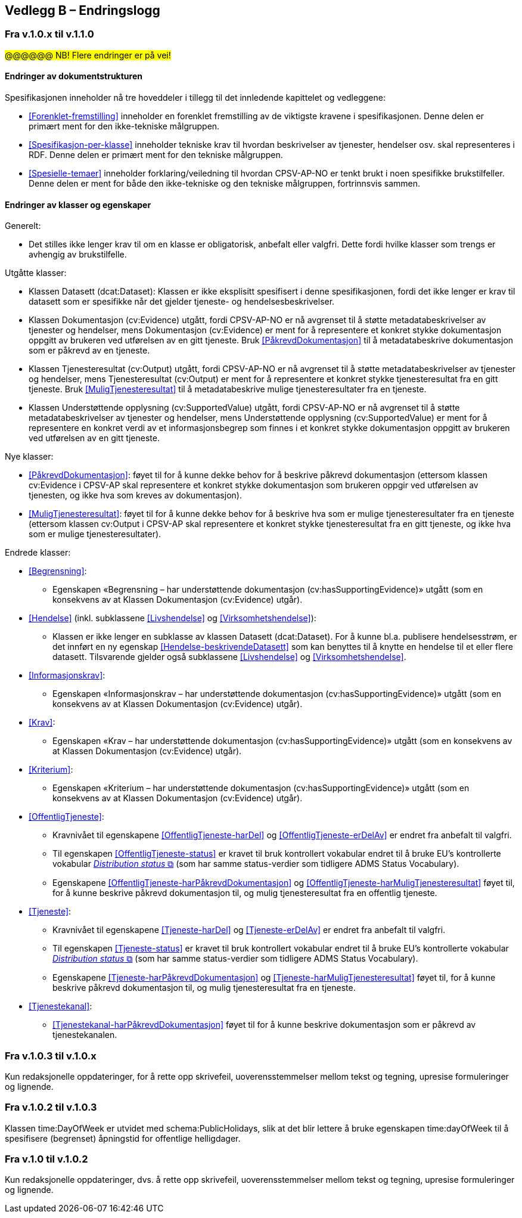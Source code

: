 == Vedlegg B – Endringslogg [[Endringslogg]]

=== Fra v.1.0.x til v.1.1.0

#@@@@@@ NB! Flere endringer er på vei!#

==== Endringer av dokumentstrukturen 

:xrefstyle: short

Spesifikasjonen inneholder nå tre hoveddeler i tillegg til det innledende kapittelet og vedleggene:

* <<Forenklet-fremstilling>>  inneholder en forenklet fremstilling av de viktigste kravene i spesifikasjonen. Denne delen er primært ment for den ikke-tekniske målgruppen. 

* <<Spesifikasjon-per-klasse>>  inneholder tekniske krav til hvordan beskrivelser av tjenester, hendelser osv. skal representeres i RDF. Denne delen er primært ment for den tekniske målgruppen.  

* <<Spesielle-temaer>> inneholder forklaring/veiledning til hvordan CPSV-AP-NO er tenkt brukt i noen spesifikke brukstilfeller. Denne delen er ment for både den ikke-tekniske og den tekniske målgruppen, fortrinnsvis sammen. 

:xrefstyle: full

==== Endringer av klasser og egenskaper 

Generelt: 

* Det stilles ikke lenger krav til om en klasse er obligatorisk, anbefalt eller valgfri. Dette fordi hvilke klasser som trengs er avhengig av brukstilfelle.   

Utgåtte klasser: 

* Klassen Datasett (dcat:Dataset): Klassen er ikke eksplisitt spesifisert i denne spesifikasjonen, fordi det ikke lenger er krav til datasett som er spesifikke når det gjelder tjeneste- og hendelsesbeskrivelser. 

* Klassen Dokumentasjon (cv:Evidence) utgått, fordi CPSV-AP-NO er nå avgrenset til å støtte metadatabeskrivelser av tjenester og hendelser, mens Dokumentasjon (cv:Evidence) er ment for å representere et konkret stykke dokumentasjon oppgitt av brukeren ved utførelsen av en gitt tjeneste. Bruk <<PåkrevdDokumentasjon>> til å metadatabeskrive dokumentasjon som er påkrevd av en tjeneste. 

* Klassen Tjenesteresultat (cv:Output) utgått, fordi CPSV-AP-NO er nå avgrenset til å støtte metadatabeskrivelser av tjenester og hendelser, mens Tjenesteresultat (cv:Output) er ment for å representere et konkret stykke tjenesteresultat fra en gitt tjeneste. Bruk <<MuligTjenesteresultat>> til å metadatabeskrive mulige tjenesteresultater fra en tjeneste. 

* Klassen Understøttende opplysning (cv:SupportedValue) utgått, fordi CPSV-AP-NO er nå avgrenset til å støtte metadatabeskrivelser av tjenester og hendelser, mens Understøttende opplysning (cv:SupportedValue) er ment for å representere en konkret verdi av et informasjonsbegrep som finnes i et konkret stykke dokumentasjon oppgitt av brukeren ved utførelsen av en gitt tjeneste. 

Nye klasser: 

* <<PåkrevdDokumentasjon>>: føyet til for å kunne dekke behov for å beskrive påkrevd dokumentasjon (ettersom klassen cv:Evidence i CPSV-AP skal representere et konkret stykke dokumentasjon som brukeren oppgir ved utførelsen av tjenesten, og ikke hva som kreves av dokumentasjon).

* <<MuligTjenesteresultat>>: føyet til for å kunne dekke behov for å beskrive hva som er mulige tjenesteresultater fra en tjeneste (ettersom klassen cv:Output i CPSV-AP skal representere et konkret stykke tjenesteresultat fra en gitt tjeneste, og ikke hva som er mulige tjenesteresultater).

Endrede klasser: 

* <<Begrensning>>: 
** Egenskapen «Begrensning – har understøttende dokumentasjon (cv:hasSupportingEvidence)» utgått (som en konsekvens av at Klassen Dokumentasjon (cv:Evidence) utgår). 

* <<Hendelse>> (inkl. subklassene <<Livshendelse>> og <<Virksomhetshendelse>>): 
** Klassen er ikke lenger en subklasse av klassen Datasett (dcat:Dataset). For å kunne bl.a. publisere hendelsesstrøm, er det innført en ny egenskap <<Hendelse-beskrivendeDatasett>> som kan benyttes til å knytte en hendelse til et eller flere datasett. Tilsvarende gjelder også subklassene <<Livshendelse>> og <<Virksomhetshendelse>>. 

* <<Informasjonskrav>>: 
** Egenskapen «Informasjonskrav – har understøttende dokumentasjon (cv:hasSupportingEvidence)» utgått (som en konsekvens av at Klassen Dokumentasjon (cv:Evidence) utgår). 

* <<Krav>>:
** Egenskapen «Krav – har understøttende dokumentasjon (cv:hasSupportingEvidence)» utgått (som en konsekvens av at Klassen Dokumentasjon (cv:Evidence) utgår).

* <<Kriterium>>:
** Egenskapen «Kriterium – har understøttende dokumentasjon (cv:hasSupportingEvidence)» utgått (som en konsekvens av at Klassen Dokumentasjon (cv:Evidence) utgår).

* <<OffentligTjeneste>>: 
** Kravnivået til egenskapene <<OffentligTjeneste-harDel>> og <<OffentligTjeneste-erDelAv>> er endret fra anbefalt til valgfri. 
** Til egenskapen <<OffentligTjeneste-status>> er kravet til bruk kontrollert vokabular endret til å bruke EU's kontrollerte vokabular https://op.europa.eu/en/web/eu-vocabularies/concept-scheme/-/resource?uri=http://publications.europa.eu/resource/authority/distribution-status[__Distribution status__ &#x29C9;, window="_blank", role="ext-link"] (som har samme status-verdier som tidligere ADMS Status Vocabulary). 
** Egenskapene <<OffentligTjeneste-harPåkrevdDokumentasjon>> og <<OffentligTjeneste-harMuligTjenesteresultat>> føyet til, for å kunne beskrive påkrevd dokumentasjon til, og mulig tjenesteresultat fra en offentlig tjeneste.

* <<Tjeneste>>: 
** Kravnivået til egenskapene <<Tjeneste-harDel>> og <<Tjeneste-erDelAv>> er endret fra anbefalt til valgfri. 
** Til egenskapen <<Tjeneste-status>> er kravet til bruk kontrollert vokabular endret til å bruke EU's kontrollerte vokabular https://op.europa.eu/en/web/eu-vocabularies/concept-scheme/-/resource?uri=http://publications.europa.eu/resource/authority/distribution-status[__Distribution status__ &#x29C9;, window="_blank", role="ext-link"] (som har samme status-verdier som tidligere ADMS Status Vocabulary). 
** Egenskapene <<Tjeneste-harPåkrevdDokumentasjon>> og <<Tjeneste-harMuligTjenesteresultat>> føyet til, for å kunne beskrive påkrevd dokumentasjon til, og mulig tjenesteresultat fra en tjeneste.

* <<Tjenestekanal>>: 
** <<Tjenestekanal-harPåkrevdDokumentasjon>> føyet til for å kunne beskrive dokumentasjon som er påkrevd av tjenestekanalen. 

=== Fra v.1.0.3 til v.1.0.x

Kun redaksjonelle oppdateringer, for å rette opp skrivefeil, uoverensstemmelser mellom tekst og tegning, upresise formuleringer og lignende. 

=== Fra v.1.0.2 til v.1.0.3

Klassen time:DayOfWeek er utvidet med schema:PublicHolidays, slik at det blir lettere å bruke egenskapen time:dayOfWeek til å spesifisere (begrenset) åpningstid for offentlige helligdager. 

=== Fra v.1.0 til v.1.0.2

Kun redaksjonelle oppdateringer, dvs. å rette opp skrivefeil, uoverensstemmelser mellom tekst og tegning, upresise formuleringer og lignende. 
